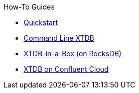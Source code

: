 .How-To Guides
* xref:quickstart.adoc[Quickstart]
* xref:command-line-xtdb.adoc[Command Line XTDB]
* xref:in-a-box.adoc[XTDB-in-a-Box (on RocksDB)]
* xref:confluent-cloud.adoc[XTDB on Confluent Cloud]
